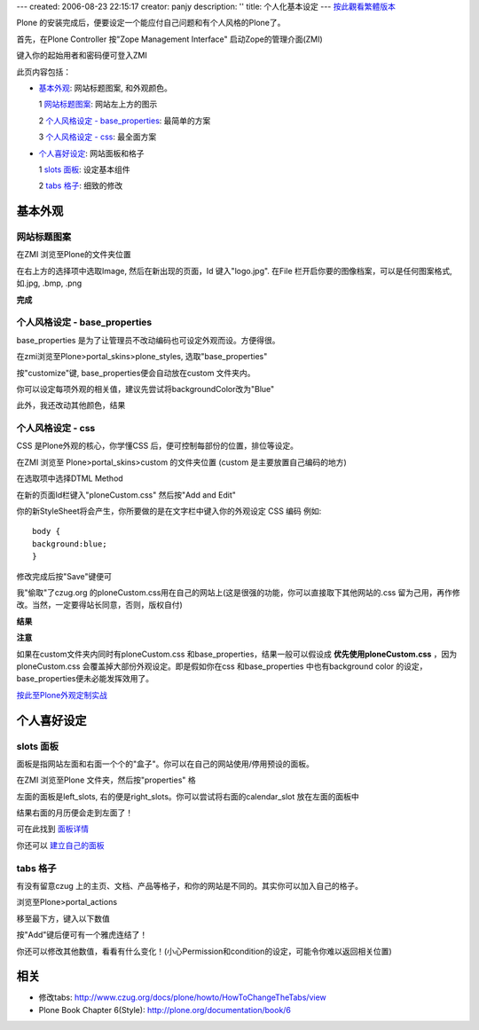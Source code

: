 ---
created: 2006-08-23 22:15:17
creator: panjy
description: ''
title: 个人化基本设定
---
`按此觀看繁體版本 <X_e5_80_8b_e4_ba_ba_e5_8c_96_e5_9f_ba_e6_9c_ac_e8_a8_ad_e5_ae_9a>`__


Plone 的安装完成后，便要设定一个能应付自己问题和有个人风格的Plone了。 

首先，在Plone Controller 按"Zope Management Interface" 启动Zope的管理介面(ZMI) 

.. image::zopestart.jpg 
  :align: center 

键入你的起始用者和密码便可登入ZMI 

此页内容包括： 

- 基本外观_: 网站标题图案, 和外观颜色。 

  1 `网站标题图案`_: 网站左上方的图示 

  2 `个人风格设定 - base_properties`_: 最简单的方案 

  3 `个人风格设定 - css`_: 最全面方案 

- 个人喜好设定_: 网站面板和格子 

  1 `slots 面板`_: 设定基本组件 

  2 `tabs 格子`_: 细致的修改 

基本外观 
========== 

网站标题图案 
------------- 

在ZMI 浏览至Plone的文件夹位置 

.. image:: zmiplone.jpg 
  :align: center 

在右上方的选择项中选取Image, 然后在新出现的页面，Id 键入"logo.jpg". 在File 栏开启你要的图像档案，可以是任何图案格式, 如.jpg, .bmp, .png 

.. image:: addlogo.jpg 
  :align: center 

**完成** 

.. image:: mysitelogo.jpg 
  :width: 500 
  :height: 375 
  :align: center 
  :alt: 网站图示 
  :target: mysitelogo.jpg 


个人风格设定 - base_properties 
--------------------------------------

base_properties 是为了让管理员不改动编码也可设定外观而设。方便得很。 

在zmi浏览至Plone>portal_skins>plone_styles, 选取"base_properties" 

.. image:: select_base_properties.jpg 
   :align: center 

按"customize"键, base_properties便会自动放在custom 文件夹内。 

你可以设定每项外观的相关值，建议先尝试将backgroundColor改为"Blue" 

.. image:: zmi_base_properties.jpg 
   :align: center 

此外，我还改动其他颜色，结果 

.. image:: mysite_base_properties.jpg 
   :width: 500 
   :height: 375 
   :align: center 
   :alt: 网站base_properties 
   :target: mysite_base_properties.jpg 


个人风格设定 - css 
------------------- 

CSS 是Plone外观的核心，你学懂CSS 后，便可控制每部份的位置，排位等设定。 

在ZMI 浏览至 Plone>portal_skins>custom 的文件夹位置 (custom 是主要放置自己编码的地方) 

.. image:: zmicustom.jpg 
   :align: center 

在选取项中选择DTML Method 

.. image:: selectdtml.jpg 
   :align: center 

在新的页面Id栏键入"ploneCustom.css" 然后按"Add and Edit" 

.. image::zmiploneCustom.jpg 
   :align: center 

你的新StyleSheet将会产生，你所要做的是在文字栏中键入你的外观设定 CSS 编码 例如:: 

  body { 
  background:blue; 
  } 

修改完成后按"Save"键便可 

我"偷取"了czug.org 的ploneCustom.css用在自己的网站上(这是很强的功能，你可以直接取下其他网站的.css 留为己用，再作修改。当然，一定要得站长同意，否则，版权自付) 

.. image:: zmicustomczug.jpg 
   :align: center 

**结果** 

.. image:: mysitecustom.jpg 
   :width: 500 
   :height: 375 
   :align: center 
   :alt: 网站css 
   :target: mysitecustom.jpg 


**注意** 

如果在custom文件夹内同时有ploneCustom.css 和base_properties，结果一般可以假设成 **优先使用ploneCustom.css** ，因为ploneCustom.css 会覆盖掉大部份外观设定。即是假如你在css 和base_properties 中也有background color 的设定，base_properties便未必能发挥效用了。 


按此至Plone外观定制实战_ 

.. _按此至Plone外观定制实战: <a href="http://www.czug.org/docs/plone/skin-guide">http://www.czug.org/docs/plone/skin-guide</a> 


个人喜好设定 
============ 

slots 面板 
------------ 

面板是指网站左面和右面一个个的"盒子"。你可以在自己的网站使用/停用预设的面板。 


在ZMI 浏览至Plone 文件夹，然后按"properties" 格 

.. image:: zmi_properties.jpg 
   :align: center 

左面的面板是left_slots, 右的便是right_slots。你可以尝试将右面的calendar_slot 放在左面的面板中 

.. image:: zmi_slots.jpg 
   :align: center 

结果右面的月历便会走到左面了！ 

可在此找到 `面板详情 <http://www.czug.org/docs/plone/plonebook/X_e5_ae_9a_e5_88_b6Plone2/view>`__

你还可以 `建立自己的面板 <http://www.czug.org/docs/plone/plonebook/X_e9_a1_b5_e9_9d_a2_e6_a8_a1_e6_9d_bf_e6_8a_80_e6_9c_af>`__


tabs 格子 
----------- 

有没有留意czug 上的主页、文档、产品等格子，和你的网站是不同的。其实你可以加入自己的格子。 

浏览至Plone>portal_actions 

移至最下方，键入以下数值 

.. image:: zmi_portal_actions.jpg 
   :align: center 

按"Add"键后便可有一个雅虎连结了！ 

你还可以修改其他数值，看看有什么变化！(小心Permission和condition的设定，可能令你难以返回相关位置) 


相关 
======= 

- 修改tabs: http://www.czug.org/docs/plone/howto/HowToChangeTheTabs/view

- Plone Book Chapter 6(Style): http://plone.org/documentation/book/6
